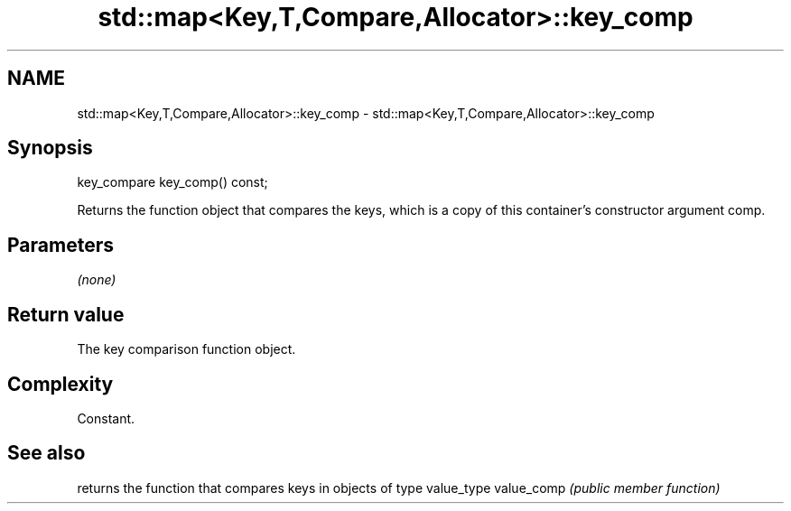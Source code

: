 .TH std::map<Key,T,Compare,Allocator>::key_comp 3 "2020.03.24" "http://cppreference.com" "C++ Standard Libary"
.SH NAME
std::map<Key,T,Compare,Allocator>::key_comp \- std::map<Key,T,Compare,Allocator>::key_comp

.SH Synopsis

key_compare key_comp() const;

Returns the function object that compares the keys, which is a copy of this container's constructor argument comp.

.SH Parameters

\fI(none)\fP

.SH Return value

The key comparison function object.

.SH Complexity

Constant.

.SH See also


           returns the function that compares keys in objects of type value_type
value_comp \fI(public member function)\fP




